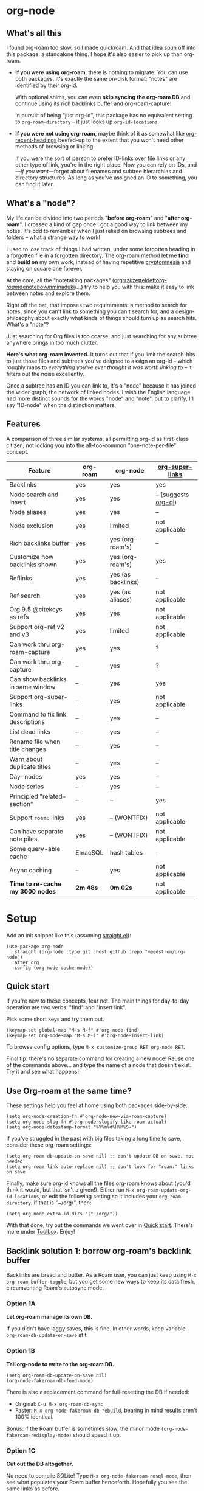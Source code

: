 #+startup: content
* org-node
** What's all this

I found org-roam too slow, so I made [[https://github.com/meedstrom/quickroam][quickroam]].  And that idea spun off into this package, a standalone thing.  I hope it's also easier to pick up than org-roam.

- *If you were using org-roam*, there is nothing to migrate.  You can use both packages.  It's exactly the same on-disk format: "notes" are identified by their org-id.

  With optional shims, you can even *skip syncing the org-roam DB* and continue using its rich backlinks buffer and org-roam-capture!

  In pursuit of being "just org-id", this package has no equivalent setting to =org-roam-directory= -- it just looks up =org-id-locations=.

- *If you were not using org-roam*, maybe think of it as somewhat like [[https://github.com/alphapapa/org-recent-headings][org-recent-headings]] beefed-up to the extent that you won't need other methods of browsing or linking.

  If you were the sort of person to prefer ID-links over file links or any other type of link, you're in the right place!  Now you can rely on IDs, and---/if you want/---forget about filenames and subtree hierarchies and directory structures.  As long as you've assigned an ID to something, you can find it later.

** What's a "node"?

My life can be divided into two periods "*before org-roam*" and "*after org-roam*".  I crossed a kind of gap once I got a good way to link between my notes.  It's odd to remember when I just relied on browsing subtrees and folders -- what a strange way to work!

I used to lose track of things I had written, under some forgotten heading in a forgotten file in a forgotten directory.  The org-roam method let me *find* and *build on* my own work, instead of having repetitive [[https://en.wikipedia.org/wiki/Cryptomnesia][cryptomnesia]] and staying on square one forever.

At the core, all the "notetaking packages" ([[https://github.com/rtrppl/orgrr][orgrr]]/[[https://github.com/localauthor/zk][zk]]/[[https://github.com/EFLS/zetteldeft][zetteldeft]]/[[https://github.com/org-roam/org-roam][org-roam]]/[[https://github.com/protesilaos/denote][denote]]/[[https://github.com/kaorahi/howm][howm]]/[[https://github.com/kisaragi-hiu/minaduki][minaduki]]/...) try to help you with this: make it easy to link between notes and explore them.

Right off the bat, that imposes two requirements: a method to search for notes, since you can't link to something you can't search for, and a design-philosophy about exactly what kinds of things should turn up as search hits.  What's a "note"?

Just searching for Org files is too coarse, and just searching for any subtree anywhere brings in too much clutter.

*Here's what org-roam invented.*  It turns out that if you limit the search-hits to just those files and subtrees you've deigned to assign an org-id -- which roughly maps to /everything you've ever thought it was worth linking to/ -- it filters out the noise excellently.

Once a subtree has an ID you can link to, it's a "node" because it has joined the wider graph, the network of linked nodes.  I wish the English language had more distinct sounds for the words "node" and "note", but to clarify, I'll say "ID-node" when the distinction matters.

** Features

A comparison of three similar systems, all permitting org-id as first-class citizen, not locking you into the all-too-common "one-note-per-file" concept.

| Feature                           | org-roam | org-node           | [[https://github.com/toshism/org-super-links][org-super-links]]      |
|-----------------------------------+----------+--------------------+----------------------|
| Backlinks                         | yes      | yes                | yes                  |
| Node search and insert            | yes      | yes                | -- (suggests [[https://github.com/alphapapa/org-ql][org-ql]]) |
| Node aliases                      | yes      | yes                | --                   |
| Node exclusion                    | yes      | limited            | not applicable       |
| Rich backlinks buffer             | yes      | yes (org-roam's)   | --                   |
| Customize how backlinks shown     | yes      | yes (org-roam's)   | yes                  |
| Reflinks                          | yes      | yes (as backlinks) | --                   |
| Ref search                        | yes      | yes (as aliases)   | not applicable       |
| Org 9.5 @citekeys as refs         | yes      | yes                | not applicable       |
| Support org-ref v2 and v3         | yes      | limited            | not applicable       |
| Can work thru org-roam-capture    | yes      | yes                | ?                    |
| Can work thru org-capture         | --       | yes                | ?                    |
| Can show backlinks in same window | --       | yes                | yes                  |
| Support org-super-links           | --       | yes                | not applicable       |
| Command to fix link descriptions  | --       | yes                | --                   |
| List dead links                   | --       | yes                | --                   |
| Rename file when title changes    | --       | yes                | --                   |
| Warn about duplicate titles       | --       | yes                | --                   |
| Day-nodes                         | yes      | yes                | --                   |
| Node series                       | --       | yes                | --                   |
| Principled "related-section"      | --       | --                 | yes                  |
| Support =roam:= links               | yes      | -- (WONTFIX)       | not applicable       |
| Can have separate note piles      | yes      | -- (WONTFIX)       | not applicable       |
|-----------------------------------+----------+--------------------+----------------------|
| Some query-able cache             | EmacSQL  | hash tables        | --                   |
| Async caching                     | --       | yes                | not applicable       |
| *Time to re-cache my 3000 nodes*    | *2m 48s*   | *0m 02s*             | not applicable       |

* Setup

Add an init snippet like this (assuming [[https://github.com/radian-software/straight.el][straight.el]]):

#+begin_src elisp
(use-package org-node
  :straight (org-node :type git :host github :repo "meedstrom/org-node")
  :after org
  :config (org-node-cache-mode))
#+end_src

** Quick start

If you're new to these concepts, fear not.  The main things for day-to-day operation are two verbs: "find" and "insert link".

Pick some short keys and try them out.

#+begin_src elisp
(keymap-set global-map "M-s M-f" #'org-node-find)
(keymap-set org-mode-map "M-s M-i" #'org-node-insert-link)
#+end_src

To browse config options, type =M-x customize-group RET org-node RET=.

Final tip: there's no separate command for creating a new node!  Reuse one of the commands above... and type the name of a node that doesn't exist.  Try it and see what happens!

** Use Org-roam at the same time?

These settings help you feel at home using both packages side-by-side:

#+begin_src elisp
(setq org-node-creation-fn #'org-node-new-via-roam-capture)
(setq org-node-slug-fn #'org-node-slugify-like-roam-actual)
(setq org-node-datestamp-format "%Y%m%d%H%M%S-")
#+end_src

If you've struggled in the past with big files taking a long time to save, consider these org-roam settings:

#+begin_src elisp
(setq org-roam-db-update-on-save nil) ;; don't update DB on save, not needed
(setq org-roam-link-auto-replace nil) ;; don't look for "roam:" links on save
#+end_src

Finally, make sure org-id knows all the files org-roam knows about (you'd think it would, but that isn't a given!).  Either run =M-x org-roam-update-org-id-locations=, or edit the following setting so it includes your =org-roam-directory=.  If that is "~/org/", then:

#+begin_src elisp
(setq org-node-extra-id-dirs '("~/org/"))
#+end_src

With that done, try out the commands we went over in [[https://github.com/meedstrom/org-node?tab=readme-ov-file#quick-start][Quick start]].  There's more under [[https://github.com/meedstrom/org-node?tab=readme-ov-file#toolbox][Toolbox]].  Enjoy!

** Backlink solution 1: borrow org-roam's backlink buffer
Backlinks are bread and butter.  As a Roam user, you can just keep using =M-x org-roam-buffer-toggle=, but you get some new ways to keep its data fresh, circumventing Roam's autosync mode.

*** Option 1A
*Let org-roam manage its own DB.*

If you didn't have laggy saves, this is fine.  In other words, keep variable =org-roam-db-update-on-save= at t.


*** *Option 1B*
*Tell org-node to write to the org-roam DB.*

#+begin_src elisp
(setq org-roam-db-update-on-save nil)
(org-node-fakeroam-db-feed-mode)
#+end_src

There is also a replacement command for full-resetting the DB if needed:

- Original: =C-u M-x org-roam-db-sync=
- Faster: =M-x org-node-fakeroam-db-rebuild=, bearing in mind results aren't 100% identical.

Bonus: if the Roam buffer is sometimes slow, the minor mode =(org-node-fakeroam-redisplay-mode)= should speed it up.

*** *Option 1C*
*Cut out the DB altogether.*

No need to compile SQLite!  Type =M-x org-node-fakeroam-nosql-mode=, then see what populates your Roam buffer henceforth.  Hopefully you see the same links as before.

If you're happy with the result, *and* don't need =roam:= links, you can disable =org-roam-db-autosync-mode= entirely in favour of the slimmer =M-x org-node-fakeroam-redisplay-mode=.  As an init snippet:

#+begin_src elisp
(org-roam-db-autosync-mode 0)
(org-node-fakeroam-nosql-mode)
(org-node-fakeroam-redisplay-mode)
#+end_src

** Backlink solution 2: print inside the file
I rarely have the screen space to display a backlink buffer.  Because it needs my active involvement to keep visible, I go long periods seeing no backlinks.  So this solution can be a great complement (or stand alone).

*** *Option 2A*
*Let org-node add a :BACKLINKS: property to all nodes.*

For a first-time run, type =M-x org-node-backlink-fix-all=.  (Don't worry, if you change your mind, you can undo with =M-x org-node-backlink-regret=.)

Then start using the minor mode =org-node-backlink-mode=, which keeps these properties updated.  Init snippet:

#+begin_src elisp
(add-hook 'org-mode-hook #'org-node-backlink-mode)
#+end_src

*** *Option 2B*
*Let [[https://github.com/toshism/org-super-links][org-super-links]] manage a :BACKLINKS:...:END: drawer under all nodes.*

I /think/ the following should work. Totally untested, let me know!

#+begin_src elisp
(add-hook 'org-node-insert-link-hook #'org-node-convert-link-to-super)
#+end_src

Alas, this is currently directed towards people who used org-super-links from the beginning, or people who are just now starting to assign IDs, as there is not yet a command to add new BACKLINKS drawers in bulk to preexisting nodes. ([[https://github.com/toshism/org-super-links/issues/93][org-super-links#93]])

Good news: this option goes well together with option 1B or 1C, because org-node is careful to avoid counting org-super-links backlinks as forward-links, so by building the Roam buffer on org-node data, it will display correctly.  As far as I can tell by reading the code, using Roam's own data must result in displaying twice the amount of links in both directions.

* Misc
** Org-capture

You may have heard that org-roam has its own set of capture templates: the =org-roam-capture-templates=.

It can make sense for people who understand the magic of capture templates.  I didn't, so I was not confident using a second-order abstraction over an already leaky abstraction.

Can we reproduce the functionality on top of vanilla org-capture?  That'd be less scary.  The answer is yes!

Example capture templates follow. The secret sauce is =(function org-node-capture-target)=.

#+begin_src elisp
(setq org-capture-templates
      '(("n" "ID node")
        ("nc" "Capture into ID node (maybe creating it)"
         plain (function org-node-capture-target) nil
         :empty-lines-after 1)

        ("nv" "Visit ID node (maybe creating it)"
         plain (function org-node-capture-target) nil
         :jump-to-captured t
         :immediate-finish t)

        ;; Sometimes a handy choice after `org-node-insert-link' to
        ;; make a stub you'll fill in later
        ("ni" "Instantly create stub ID node without visiting"
         plain (function org-node-capture-target) nil
         :immediate-finish t)))
#+end_src

With that done, the everyday commands =org-node-find= & =org-node-insert-link= can also outsource to org-capture when creating new nodes:

#+begin_src elisp
(setq org-node-creation-fn #'org-capture)
#+end_src

** Managing org-id-locations

I find unsatisfactory the config options in org-id (Why? See [[http://edstrom.dev/wjwrl/taking-ownership-of-org-id][Taking ownership of org-id]]), so org-node gives you an extra way to feed data to org-id, making sure we won't run into "ID not found" situations.

Example setting:

#+begin_src elisp
(setq org-node-extra-id-dirs
      '("/home/kept/org/"
        "~/Syncthing/project2/"
        "/mnt/stuff/"))
#+end_src


** Completion-at-point
I don't use any completion in Org buffers so it's certainly not for everyone, but there is the option:

#+begin_src elisp
(org-node-complete-at-point-mode)
#+end_src

** Instruct org-open-at-point to visit ref

Say there's a link to a web URL, and you've forgot you also have a node listing that exact URL in its =ROAM_REFS= property.

Wouldn't it be nice if, clicking on that link, you're automatically sent to that node instead of going on the web?  Here you go:

#+begin_src elisp
(add-hook 'org-open-at-point-functions #'org-node-try-visit-ref-node)
#+end_src

** Limitation: TRAMP
Working over TRAMP is untested, but I suspect it won't work.  Org-node tries to be very fast, often nulling =file-name-handler-alist=, which TRAMP needs.

If you need TRAMP, use org-roam, which is made to /not/ re-access files or directories so often (which can be slow anyway over a remote connection), in favor of trusting its own DB.

** Limitation: unique titles
If two ID-nodes exist with the same title, one of them disappears from minibuffer completions.

That's just the nature of completion.  Other packages such as Roam have the same limitation.  Much can be said for embracing the uniqueness constraint, and org-node will print messages telling you about title collisions.

Anyway, there's a workaround.  Assuming you leave =org-node-affixation-fn= at its default setting, just set =org-node-alter-candidates= to t.

This lets you match against the node outline path and not only the title, which resolves most conflicts given that the most likely source of conflict is subheadings in disparate files, named the same.  [[https://fosstodon.org/@nickanderson/112249581810196258][Some people]] make this trick part of their workflow.

NB: this workaround won't help the in-buffer completions provided by =org-node-complete-at-point-mode=, but with some luck you'll never notice.

# Maybe I'll add distinguishers like "1" "2" "3" to each naming conflict?

** Limitation: excluding notes
The option =org-node-filter-fn= works well for excluding TODO items that happen to have an ID, and excluding org-drill items and that sort of thing, but beyond that, it has limited utility because unlike org-roam, *child ID nodes of an excluded node are not excluded!*

So let's say you have a big archive file, fulla IDs, and you want to exclude all of them from appearing in the minibuffer.  Putting a =:ROAM_EXCLUDE: t= at the top won't do it.  As it stands, what I'd suggest is to use the file name.

While a big point of IDs is to avoid depending on filenames, it's often pragmatic to let up on purism just a bit :-) It works well for me to filter out any file or directory that happens to contain "archive" in the name, via the last line here:

#+begin_src elisp
(setq org-node-filter-fn
      (lambda (node)
        (not (or (org-node-get-todo node) ;; Ignore headings with todo state
                 (member "drill" (org-node-get-tags node)) ;; Ignore :drill:
                 (assoc "ROAM_EXCLUDE" (org-node-get-properties node))
                 (string-search "archive" (org-node-get-file-path node))))))
#+end_src

** Limitation: org-ref
We support the builtin @citations, not (yet) org-ref &citations, since amending =org-link-plain-re= to match them slows down my scan about 50%.  You can still find nodes with e.g. =:ROAM_REFS: &citekey=, just not see backlinks.

** Tip: Dailies
** Tip: org-journal

You can use pure [[https://github.com/bastibe/org-journal][org-journal]] to implement "dailies".  Be advised it offers no org-capture target, nor a way to refile into a given daily-note.  But that may be enough, if all you need is to create and visit daily-notes.

Try the following settings as a starting point.

#+begin_src elisp
(setq org-journal-dir "~/org/daily/")
(setq org-journal-file-type 'daily)
(setq org-journal-file-format "%F.org")
(setq org-journal-date-prefix "#+title: ")
(setq org-journal-date-format "%F")
(setq org-journal-time-prefix "")
(setq org-journal-time-format "")
(add-hook 'org-journal-after-header-create-hook #'org-node-nodeify-entry)

;; Workaround https://github.com/bastibe/org-journal/issues/440
(add-hook 'org-journal-mode-hook
          (lambda ()
            (setq outline-regexp (rx (or bos (seq (+ "*") " "))))))
#+end_src

** Tip: On very slow filesystems

I hear that on Termux on Android, filesystem access can be so slow that it's a pain to use org-roam as well as org-journal. ([[https://github.com/meedstrom/org-node/issues/24#issuecomment-2278605819][19 seconds just to list files under a directory]]!)

Good news!  You can speed up a lot of their functions by making them just look up org-node tables.  One or more of these overrides may interest you:

#+begin_src elisp
(advice-add #'org-roam-list-files :override
            #'org-node-faster-roam-list-files)

(advice-add #'org-roam-dailies--list-files :override
            #'org-node-faster-roam-list-dailies)

(advice-add #'org-roam-dailies--daily-note-p :override
            #'org-node-faster-roam-daily-note-p)

(advice-add #'org-journal--list-files :override
            #'org-node-faster-journal-list-files)
#+end_src

** Tip: Word-wrap in the Roam buffer
This has nothing to do with org-node, but I actually didn't know this for ages.  If you don't hard-wrap ([[https://github.com/org-roam/org-roam/issues/1862][org-roam#1862]]) but prefer visual-line-mode or similar, you have to enable such things yourself:

#+begin_src elisp
(add-hook 'org-roam-mode-hook #'visual-line-mode)
(add-hook 'org-roam-mode-hook #'org-indent-mode)
#+end_src

** Toolbox

Basic commands:

- =org-node-find=
- =org-node-insert-link=
- =org-node-insert-transclusion=
- =org-node-insert-transclusion-as-subtree=
- =org-node-visit-random=
- =org-node-extract-subtree=
  - A bizarro counterpart to =org-roam-extract-subtree=.  Export the subtree at point into a file-level node, *leave a link where the subtree was*, and show the new file as current buffer.
- =org-node-nodeify-entry=
  - (Trivial) Give an ID to the subtree at point, and run the hook =org-node-creation-hook=
- =org-node-insert-heading=
  - (Trivial) Like =org-insert-heading= + =org-node-nodeify-entry=

Rarer commands:

- =org-node-lint-all-files=
  - Can help you fix a broken setup: it runs org-lint on all known files and generates a report of syntax problems, for you to correct at will.  Org-node [[https://github.com/meedstrom/org-node/issues/8#issuecomment-2101316447][assumes all files have valid syntax]], though many of the problems reported by org-lint are survivable.
- =org-node-list-dead-links=
  - List links where the destination ID could not be found
- =org-node-list-reflinks=
  - List citations and non-ID links
- =org-node-rewrite-links-ask=
  - Look for link descriptions that got out of sync with the corresponding node title, then prompt at each link to update it
- =org-node-rename-file-by-title=
  - Auto-rename the file based on the current =#+title=
    - For an after-save-hook, check out =org-node-rename-file-by-title-maybe=
- =org-node-backlink-fix-all=
  - Update =BACKLINKS= property in all nodes
- =org-node-grep=
  - (Requires [[https://github.com/minad/consult][consult]]) Grep across all known Org files.  Very useful combined with [[https://github.com/oantolin/embark][embark]]-export & [[wgrep][wgrep]], to search-and-replace a given string everywhere in every directory, for example to rename a tag everywhere.
- =org-node-list-feedback-arcs=
  - (Requires GNU R) Explore [[https://en.wikipedia.org/wiki/Feedback_arc_set][feedback arcs]] in your ID link network.  Can be a nice [[https://edstrom.dev/zvjjm/slipbox-workflow#ttqyc][occasional QA routine]].
- =org-node-rename-asset-and-rewrite-links=
  - Interactively rename an asset such as an image file and try to update all Org links to them.  Requires [[https://github.com/mhayashi1120/Emacs-wgrep][wgrep]].
    - NOTE: For now, it only looks for links inside the root directory that it prompts you for, and sub and sub-subdirectories and so on -- but won't find a link outside that root directory.  Like if you have Org files under /mnt linking to assets in /home, those links won't be updated.

* Appendix
** Appendix I: Rosetta stone

API cheatsheet between org-roam and org-node.

| Action                                  | org-roam                           | org-node                                                              |
|-----------------------------------------+------------------------------------+-----------------------------------------------------------------------|
| Get ID near point                       | =(org-roam-id-at-point)=             | =(org-id-get nil nil nil t)=                                            |
| Get node at point                       | =(org-roam-node-at-point)=           | =(org-node-at-point)=                                                   |
| Get list of files                       | =(org-roam-list-files)=              | =(org-node-list-files)=                                                      |
| Prompt user to pick a node              | =(org-roam-node-read)=               | =(org-node-read)=                                                       |
| Get backlink objects                    | =(org-roam-backlinks-get NODE)=      | =(org-node-get-backlinks NODE)=                                         |
| Get reflink objects                     | =(org-roam-reflinks-get NODE)=       | =(org-node-get-reflinks NODE)=                                          |
| Get title                               | =(org-roam-node-title NODE)=         | =(org-node-get-title NODE)=                                             |
| Get title of file where NODE is         | =(org-roam-node-file-title NODE)=    | =(org-node-get-file-title NODE)=                                        |
| Get title /or/ name of file where NODE is |                                    | =(org-node-get-file-title-or-basename NODE)=                            |
| Get name of file where NODE is          | =(org-roam-node-file NODE)=          | =(org-node-get-file-path NODE)=                                         |
| Get ID                                  | =(org-roam-node-id NODE)=            | =(org-node-get-id NODE)=                                                |
| Get tags                                | =(org-roam-node-tags NODE)=          | =(org-node-get-tags NODE)=, no inheritance                              |
| Get outline level                       | =(org-roam-node-level NODE)=         | =(org-node-get-level NODE)=                                             |
| Get whether this is a subtree           | =(zerop (org-roam-node-level NODE))= | =(org-node-get-is-subtree NODE)=                                        |
| Get char position                       | =(org-roam-node-point NODE)=         | =(org-node-get-pos NODE)=                                               |
| Get properties                          | =(org-roam-node-properties NODE)=    | =(org-node-get-properties NODE)=, no inheritance                        |
| Get subtree TODO state                  | =(org-roam-node-todo NODE)=          | =(org-node-get-todo NODE)=                                              |
| Get subtree SCHEDULED                   | =(org-roam-node-scheduled NODE)=     | =(org-node-get-scheduled NODE)=                                         |
| Get subtree DEADLINE                    | =(org-roam-node-deadline NODE)=      | =(org-node-get-deadline NODE)=                                          |
| Get subtree priority                    | =(org-roam-node-priority NODE)=      | =(org-node-get-priority NODE)=                                          |
| Get outline-path                        | =(org-roam-node-olp NODE)=           | =(org-node-get-olp NODE)=                                               |
| Get =ROAM_REFS=                           | =(org-roam-node-refs NODE)=          | =(org-node-get-refs NODE)=                                              |
| Get =ROAM_ALIASES=                        | =(org-roam-node-aliases NODE)=       | =(org-node-get-aliases NODE)=                                           |
| Get =ROAM_EXCLUDE=                        |                                    | =(assoc "ROAM_EXCLUDE" (org-node-get-properties NODE))=, no inheritance |
| Ensure fresh data                       | =(org-roam-db-sync)=                 | =(org-node-cache-ensure t t)=                                         |
